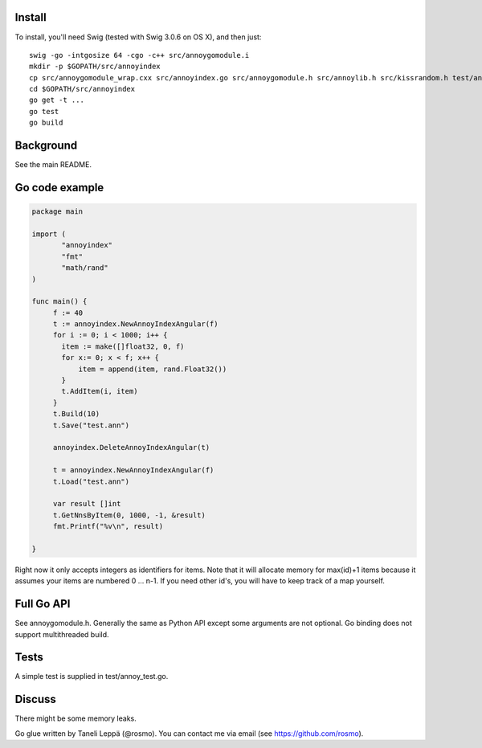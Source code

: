 Install
-------

To install, you'll need Swig (tested with Swig 3.0.6 on OS X), and then just::

  swig -go -intgosize 64 -cgo -c++ src/annoygomodule.i
  mkdir -p $GOPATH/src/annoyindex
  cp src/annoygomodule_wrap.cxx src/annoyindex.go src/annoygomodule.h src/annoylib.h src/kissrandom.h test/annoy_test.go $GOPATH/src/annoyindex
  cd $GOPATH/src/annoyindex
  go get -t ...
  go test
  go build

Background
----------

See the main README.

Go code example
-------------------

.. code-block:: go

  package main
  
  import (
         "annoyindex"
         "fmt"
         "math/rand"
  )
  
  func main() {
       f := 40
       t := annoyindex.NewAnnoyIndexAngular(f)
       for i := 0; i < 1000; i++ {
       	 item := make([]float32, 0, f)
       	 for x:= 0; x < f; x++ {
  	     item = append(item, rand.Float32())
  	 }
  	 t.AddItem(i, item)
       }
       t.Build(10)
       t.Save("test.ann")
  
       annoyindex.DeleteAnnoyIndexAngular(t)
       
       t = annoyindex.NewAnnoyIndexAngular(f)
       t.Load("test.ann")
       
       var result []int
       t.GetNnsByItem(0, 1000, -1, &result)
       fmt.Printf("%v\n", result)
  
  }
  
Right now it only accepts integers as identifiers for items. Note that it will allocate memory for max(id)+1 items because it assumes your items are numbered 0 … n-1. If you need other id's, you will have to keep track of a map yourself.

Full Go API
---------------

See annoygomodule.h. Generally the same as Python API except some arguments are not optional. Go binding does not support multithreaded build.

Tests
-------
A simple test is supplied in test/annoy_test.go.

Discuss
-------

There might be some memory leaks.

Go glue written by Taneli Leppä (@rosmo). You can contact me via email (see https://github.com/rosmo).
